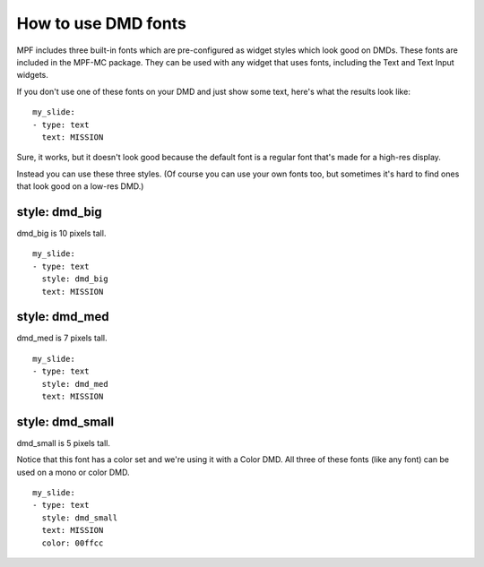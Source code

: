How to use DMD fonts
====================

MPF includes three built-in fonts which are pre-configured as widget styles
which look good on DMDs. These fonts are included in the MPF-MC package. They
can be used with any widget that uses fonts, including the Text and Text Input
widgets.

If you don't use one of these fonts on your DMD and just show some text, here's
what the results look like:

::

    my_slide:
    - type: text
      text: MISSION

.. image:: /displays/images/dmd_default.png

Sure, it works, but it doesn't look good because the default font is a
regular font that's made for a high-res display.

Instead you can use these three styles. (Of course you can use your own fonts
too, but sometimes it's hard to find ones that look good on a low-res DMD.)

style: dmd_big
--------------

dmd_big is 10 pixels tall.

::

    my_slide:
    - type: text
      style: dmd_big
      text: MISSION

.. image:: /displays/images/dmd_big.png

style: dmd_med
--------------

dmd_med is 7 pixels tall.

::

    my_slide:
    - type: text
      style: dmd_med
      text: MISSION

.. image:: /displays/images/dmd_med.png

style: dmd_small
----------------

dmd_small is 5 pixels tall.

Notice that this font has a color set and we're using it with a Color DMD. All
three of these fonts (like any font) can be used on a mono or color DMD.

::

    my_slide:
    - type: text
      style: dmd_small
      text: MISSION
      color: 00ffcc

.. image:: /displays/images/dmd_small.png
